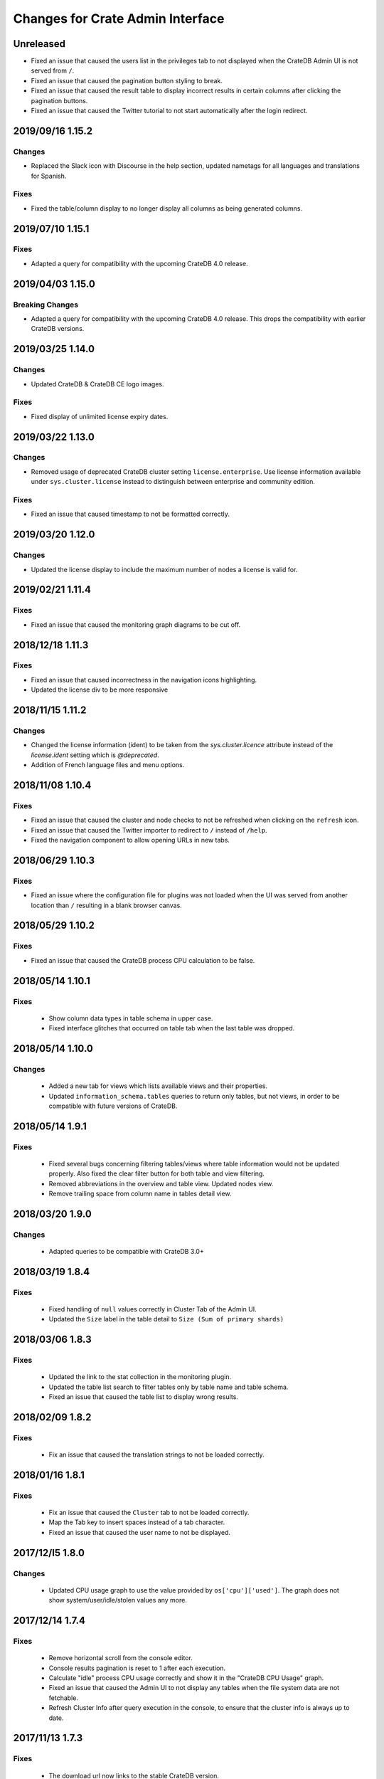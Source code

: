 =================================
Changes for Crate Admin Interface
=================================

Unreleased
==========

- Fixed an issue that caused the users list in the privileges tab to not displayed
  when the CrateDB Admin UI is not served from ``/``.

- Fixed an issue that caused the pagination button styling to break.

- Fixed an issue that caused the result table to display incorrect results in
  certain columns after clicking the pagination buttons.

- Fixed an issue that caused the Twitter tutorial to not start automatically
  after the login redirect.

2019/09/16 1.15.2
=================

Changes
-------

- Replaced the Slack icon with Discourse in the help section, updated nametags
  for all languages and translations for Spanish.


Fixes
-----

- Fixed the table/column display to no longer display all columns as being
  generated columns.


2019/07/10 1.15.1
=================

Fixes
-----

- Adapted a query for compatibility with the upcoming CrateDB 4.0 release.


2019/04/03 1.15.0
=================

Breaking Changes
----------------

- Adapted a query for compatibility with the upcoming CrateDB 4.0 release. This
  drops the compatibility with earlier CrateDB versions.


2019/03/25 1.14.0
=================

Changes
-------

- Updated CrateDB & CrateDB CE logo images.

Fixes
-----

- Fixed display of unlimited license expiry dates.

2019/03/22 1.13.0
=================

Changes
-------

- Removed usage of deprecated CrateDB cluster setting ``license.enterprise``.
  Use license information available under ``sys.cluster.license`` instead to
  distinguish between enterprise and community edition.

Fixes
-----

- Fixed an issue that caused timestamp to not be formatted correctly.

2019/03/20 1.12.0
=================

Changes
-------

- Updated the license display to include the maximum number of nodes a license
  is valid for.

2019/02/21 1.11.4
=================

Fixes
-----

- Fixed an issue that caused the monitoring graph diagrams to be cut off.

2018/12/18 1.11.3
=================

Fixes
-----

- Fixed an issue that caused incorrectness in the navigation icons highlighting.

- Updated the license div to be more responsive

2018/11/15 1.11.2
=================

Changes
-------

- Changed the license information (ident) to be taken from the `sys.cluster.licence`
  attribute instead of the `license.ident` setting which is `@deprecated`.

- Addition of French language files and menu options.

2018/11/08 1.10.4
=================

Fixes
-----

- Fixed an issue that caused the cluster and node checks to not be refreshed
  when clicking on the ``refresh`` icon.

- Fixed an issue that caused the Twitter importer to redirect to ``/``
  instead of ``/help``.

- Fixed the navigation component to allow opening URLs in new tabs.

2018/06/29 1.10.3
=================

Fixes
-----

- Fixed an issue where the configuration file for plugins was not loaded when
  the UI was served from another location than ``/`` resulting in a blank
  browser canvas.

2018/05/29 1.10.2
=================

Fixes
-----

- Fixed an issue that caused the CrateDB process CPU calculation to be false.

2018/05/14 1.10.1
=================

Fixes
-----

 - Show column data types in table schema in upper case.

 - Fixed interface glitches that occurred on table tab when the last table was
   dropped.

2018/05/14 1.10.0
=================

Changes
-------

 - Added a new tab for views which lists available views and their properties.

 - Updated ``information_schema.tables`` queries to return only tables, but not
   views, in order to be compatible with future versions of CrateDB.

2018/05/14 1.9.1
================

Fixes
-----

 - Fixed several bugs concerning filtering tables/views where table
   information would not be updated properly. Also fixed the clear filter
   button for both table and view filtering.

 - Removed abbreviations in the overview and table view. Updated nodes view.

 - Remove trailing space from column name in tables detail view.


2018/03/20 1.9.0
================

Changes
-------

 - Adapted queries to be compatible with CrateDB 3.0+

2018/03/19 1.8.4
================

Fixes
-----

 - Fixed handling of ``null`` values correctly in Cluster Tab of the Admin UI.

 - Updated the ``Size`` label in the table detail to ``Size (Sum of primary shards)``

2018/03/06 1.8.3
================

Fixes
-----

 - Updated the link to the stat collection in the monitoring plugin.

 - Updated the table list search to filter tables only by table name and table
   schema.

 - Fixed an issue that caused the table list to display wrong results.

2018/02/09 1.8.2
================

Fixes
-----

 - Fix an issue that caused the translation strings to not be loaded correctly.

2018/01/16 1.8.1
================

Fixes
-----

 - Fix an issue that caused the ``Cluster`` tab to not be loaded correctly.

 - Map the Tab key to insert spaces instead of a tab character.

 - Fixed an issue that caused the user name to not be displayed.

2017/12/l5 1.8.0
================

Changes
-------

 - Updated CPU usage graph to use the value provided by ``os['cpu']['used']``.
   The graph does not show system/user/idle/stolen values any more.

2017/12/14 1.7.4
================

Fixes
-----

 - Remove horizontal scroll from the console editor.

 - Console results pagination is reset to 1 after each execution.

 - Calculate "idle" process CPU usage correctly and show it in the
   "CrateDB CPU Usage" graph.

 - Fixed an issue that caused the Admin UI to not display any tables when the
   file system data are not fetchable.

 - Refresh Cluster Info after query execution in the console, to ensure that
   the cluster info is always up to date.

2017/11/13 1.7.3
================

Fixes
-----

 - The download url now links to the stable CrateDB version.

 - Replicates shards in the ``Unassigned`` row of the Shards view
   are now grouped by id.

 - Fixed issue that caused closed partitions to show a ``CRITICAL``
   data state.

2017/11/06 1.7.2
================

Fixes
-----

 - Remove horizontal scroll from the console editor.

 - show all nodes in admin ui shard view, even those which
   have no shards.

 - Fixed an issue that cause the statusbar to show an error
   if the user has an adblocker enabled.

 - Fixed an issue that caused extra spaces to be added
   to the formatted console results.

 - Fixed an issue that caused ``NULL`` generated column values
   not to be displayed in the tables view.

 - Show messages when in the Tables view when the table list is empty.

2017/10/20 1.7.1
================

Fixes
-----

 - Fixed an issue that delayed the overview chart's initial display.

 - Fixed issue that caused the redirect to ``/401`` in case of
   unauthorized access to fail.

 - Fixed casting issue in the Monitoring query.

 - Fixed issue that caused the cluster view to not redirect
   to the first node by default.

2017/10/17 1.7.0
================

Changes
-------

 - Added pagination to Console results.

2017/10/17 1.6.4
================

Fixes
-----

 - Keep input of console when changing tabs.

 - Added focus on textbox when the console view is loaded and after
   clicking on the `Execute Query` button.

 - Shard and node details are now loaded on demand in the shards view.

 - Fixed issue that caused the cluster check display to be delayed.

 - Fix formating of strings in the console view.

2017/10/10 1.6.3
================

Fixes
-----

 - Update position of the navigation menu elements.

 - Fixed left Join condition in shards query that previously caused
   duplicated shards to be displayed.

 - Added loading indicator in shards view.

 - Do not automatically execute the query when clicking on
   the "Query Table" button in the table view.

2017/09/26 1.6.2
================

Fixes
-----

 - Improve shards view performance

 - Remove horizontal scroll from the console editor.

2017/09/18 1.6.1
================

Fixes
-----

 - Fixed an issue that caused the tooltip to have a wrong position
   in the Shards view.

2017/09/18 1.6.0
================

Changes
-------

 - Added Shards plugin (Enterprise Feature). The shard
   plugin is a visualization that displays information about
   shards by table, partition and node.

 - Added query table to Tables view.

 - Implemented share query feature in the Console.

2017/09/18 1.5.3
================

Fixes
-----

 - Show generation expression for generated columns in Tables view.

 - Added the row count number to the query status in the Console view.

 - Fixed issue that caused the privileges view to not be scrollable.

 - Fixed typo in privileges view.

2017/08/29 1.5.2
================

Fixes
-----

 - Fixed empty ``account_user``-column in twitter tutorial plugin.

2017/08/23 1.5.1
================

Fixes
-----

 - Fixed issue that caused the Monitoring tab to redirect to ``/401`` when
   the user didn't have privileges for ``sys.cluster`` or ``sys.jobs_log``.

2017/08/23 1.5.0
================

Changes
-------

 - Added Privileges plugin (Enterprise Feature)

 - The documentation link now points to the documentation for the major.minor
   (e.g. 2.1) version of CrateDB, instead of major.minor.hotfix (e.g. 2.1.1).

2017/07/21 1.4.2
================

Fixes
-----

 - Fix Tweet import for Twitter tutorial page

2017/07/11 1.4.1
================

Fixes
-----

 - Add ``DENY`` keyword to the console autocapitalization.

 - Display error message on the Tutorial plugin when the SQL query fails.

 - Fixed the SQL query in the Tutorial plugin.

 - Fix timestamp formatting in the console results.

2017/07/10 1.4.0
================

Changes
-------

 - Display user name in the status bar when the Enterprise
   Edition is enabled.

2017/07/07 1.3.3
================

Fixes
-----

 - Cluster warning within the monitoring plugin, regarding
   stat collection being disabled, has been improved.

2017/07/07 1.3.2
================

Fixes
-----

 - Redirect to /401 when the admin-ui user does not have cluster privileges.

 - Expanded the list of keywords used by autocapitalization.

 - Fix toggle buttons UI, which was broken while zooming.

 - Change color of keywords in the console to be more readable.

 - Display long table names correctly.

2017/04/24 1.3.1
================

Fixes
-----

 - Licence ident wording has been corrected.

2017/04/18 1.3.0
================

 - Enterprise license ident is now displayed.

2017/04/12 1.2.3
================

 - Fixed ``y-axis`` number formating for long running queries
   in the monitoring plugin.

2017/03/28 1.2.2
================

 - Added ``ms`` to monitoring graph title.

 - Fixed issue where arrays in formatted objects were not displayed.

2017/03/27 1.2.1
================

 - Removed blog feed from side bar.

 - Increase base font size.

 - Fixed issue that caused tables to display a healthy status even though their
   partitions were in critical state

 - Added fallback to unformatted results if no column types are returned.

 - Display notification warning only when a new CrateDB version is released.

 - Added ``lineWrapping`` option to console Editor.

 - Fixed issue that cause the console text to appear on top of the settings tab.

 - Fixed load reading display when the readings were invalid (for example, on
   Windows).

2017/03/16 1.2.0
================

 - Added monitoring plugin (Enterprise Feature).

 - Added Lazy loading of the stylesheet and plugins depending on the enterprise
   settings.

 - Added buttons to collapse and expand all schemas in the tables view.

 - The console now expands vertically to show the whole query if its size is
   larger than the standard size of the console.

 - SQL console keywords are now CrateDB specific.

 - Improved formatted results of the ``geo_area`` datatype to include an
   external link to a visualisation of that ``geo_area``.

 - Keywords in the SQL console are capitalised.

2017/03/16 1.1.2
================

 - Added node number to the status bar.

 - Fixed issue that caused ``Cluster Offline`` message to not be displayed.

 - Fixed a console results issue that caused the results table not to be visible
   after horizontal scrolling.

 - Fixed styling issue that caused the last element in the side bar list to be
   hidden.

 - Fixed an issue that caused the notification date to be ``null`` in Safari.

2017/02/15 1.1.1
================

 - Fixed a console results issue that caused the results table not to be
   displayed after horizontal scrolling.

 - Fixed an issue that caused the admin UI to load only one plugin.

 - Display warning in the console view when the query result contains an unsafe
   integer.

 - Relocated the help resources section to be underneath the tweet import
   tutorial.

 - Show loading indicator when ``Execute Query`` is in progress.

2017/01/11 1.1.0
================

 - BREAKING: Updated the admin UI build to be compatible with future crate
   versions which will serve the admin-ui from root `/`.

 - Improved console results table, including data type based colorization,
   alternating row colorization, structured object/array formatting,
   human-readable timestamps, Google Maps link on geo-point results & lazy
   loading on result sets larger than 100 rows.

2017/01/11 1.0.4
================

 - Fixed getting started display issue on very wide screens.

2017/01/02 1.0.3
================

 - Added compatibility with future crate versions which will serve
   the admin-ui from `/admin/` instead of `/_plugins/crate-admin/`.

2016/12/12 1.0.2
================

 - Removed pepper widget, support links are now in a Help section along width
   the Get Started tutorial.

 - Changed read notification behaviour so that all items are marked as
   read upon opening the settings.

 - Lowered opacity of placeholder query in the console.

 - Fix intercom support that disappeared during the implementation
   of the new admin-ui layout.

 - Fix Radio button position in load overview.

 - Made schema tabs more distinguishable from tables in the table list.

 - Updated link to support website in contact widget.

2016/12/02 1.0.1
================

 - Fixed an issue that caused incorrect URL paths if the project gets built.

2016/12/02 1.0.0
=================

 - Implemented new layout for the admin-ui.

 - Local development: do not store ``base_uri`` permanently in localStorage
   but keep it in URL.

 - Added Pepper contact widget which displays various Crate.IO
   support Channels in a user friendly way.

 - The first node in the node list is selected by default.

 - The first table in the table list is selected by default.

 - Developer news from crate.io website are now loaded correctly into newsfeed.

2016/11/22 0.21.3
=================

 - fixed bug that caused the cluster REST URL link in nodes view page to be unsafe.

2016/11/03 0.21.2
=================

 - fixed incorrect sql query for creating the tweets table in the tutorial.

2016/11/02 0.21.1
=================

 - Fix : Corrected the sql queries to display the table list in the tables view.

 - Corrected the sql query in the tutorial to fix the error that occured
   when tweets table was already created.

2016/10/27 0.21.0
=================

 - Added a button to clear the search field in the table list view.

 - Added Spanish translation.

2016/10/21 0.20.4
=================

 - Fix: removed chinese language from i18n configuration.

 - Fix: added english as a fallback language for translation files.

2016/10/18 0.20.3
=================

 - Fixed broken execute button in the console view.

 - Fix : Reduced the amount of log output to browser console when issuing SQL statements.

2016/10/12 0.20.2
=================

 - Fixed hyperlink on logo in navigation bar which incorreclty pointed to
   the Crate HTTP root.

2016/10/12 0.20.1
=================

 - Fixed the chart error that occured when navigating between the overview and other pages.

 - Fixed the logo URL which was not redirecting correctly.

 - Fixed an issue that caused the query history in the console view to be inconsistent.

2016/09/23 0.20.0
=================

 - Added a new console option to allow users to display the error trace when an error occurs.

 - Added translation for tutorial plugin. This enables support for i18n for any admin ui plugin.

2016/09/23 0.19.1
=================

 - Fix: number of underreplicated shards cannot be negative.

 - Fix: fixed menu order.

2016/08/22 0.19.0
=================

 - Display failing node checks on overview page and allow to dismiss them.

 - Added German translation.
   This change also enables the possibility for further i18n.

2016/06/03 0.18.1
=================

 - Resolve path to ``/_sql`` endpoint correctly when Crate is served at a
   different location than ``/``

2016/05/25 0.18.0
=================

 - Cluster check include now clickable links

 - Load additional links in menu dynamically from news feed

 - Fixed an issue which caused rendering errors in the node list if the cluster
   contains multiple nodes with the same name
   note: changes the url to the detail view of single nodes

 - Added UTM tokens to links that link to the Crate.IO blog

 - Updated news feed URL

 - Label the master node in the cluster node list

2016/02/15 0.17.1
=================

 - Fix: updated BlenderPro webfont
   This fixes CSS glitches in Firefox 44 which misinterpreted height of webfont.

 - Fix: The recent update of the shard calculation for relocating shards caused
   problems with partitioned tables showing incorrect table health.

 - Fix: Reading an undefined property while cluster is offline caused
   Javascript error.

 - Fix: Rename cluster check indicator on statusbar to ``Checks``.

 - Improved display of recovery percentage in table view

 - Fix: relocating shards where previously displayed as "underreplicated" shards
   causing a yellow cluster state while relocating was in progress

 - Fix: change in calculation of recovery percentage broke calculations for
   partitioned tables causing table partitions not showing up

 - Fix: now also include unassigned shards (as 0% recovered) in calculation of
   recovery percentage which is displayed per table.
   Previously it could show '100% recovery done' even if there were still
   unassigned shards.

2015/12/15 0.17.0
=================

 - Display current shard recovery status on table info page. It shows the
   percentage of done recovery.

 - Updated calculation of underreplicated shards/records to work with the
   change in Crate server where shards in sys.shards table have a more fine
   granular state now and relocating shards are listed, too.

2015/12/15 0.16.2
=================

 - fix: Unavailable dependency `angular-truncate` module caused blank Admin UI.
   Switched to `angular-truncate-2` now.

2015/11/27 0.16.1
=================

 - fix: column headers where not shown in result table on console page
   when two or more columns with the same name were selected

2015/11/16 0.16.0
=================

 - The table list is now fully searchable and sorted by table name within
   its schemas.

 - fix: charts are not correctly displayed in Microsoft Edge browser.

 - UDC: identify anonymous user with cluster id.
   Both user id and cluster id are anonymous traits.
   Note: You can disable UDC via the `udc.enabled` setting on the Crate server.

2015/10/30 0.15.3
=================

 - fix: REPLICATED DATA at the overview page showed incorrect percentage of
   of replicated data when number of undereplicated records was higher than
   number of total records

2015/10/20 0.15.2
=================

 - fixed a bug that displays partitions that are not related to the selected
   table in the table-list.

 - fixed a bug where cluster shows wrong state if the number of nodes gets
   smaller than the minimum master nodes.

2015/10/09 0.15.1
=================

 - fixed a visual bug that let an item in the node/table list partly disappear
   if scrolling gets enabled

 - fixed URL to download in dropdown that notifies about old Crate version

 - fixed a bug that displays a zero value as NULL value

2015/09/17 0.15.0
=================

 - display cluster checks on overview page

 - display relative Crate process CPU usage as bar chart and show number of
   cores per node

2015/09/17 0.14.5
=================

 - display ``NULL`` instead of empty cell in console results table

2015/09/07 0.14.4
=================

 - updated Intercom to support new messaging features. The Intercom service is
   disabled if UDC is disabled on the Crate server.

2015/08/06 0.14.3
=================

 - fixed line wrapping in console result table

2015/07/13 0.14.2
=================

 - added support for line breaks in console result table

2015/07/09 0.14.1
=================

 - fix: number of underreplicated shards were fetched and displayed incorrectly

2015/06/29 0.14.0
=================

 - load plugins.json that can inject additional modules on app start
   the "Get Started" tutorial is now implemented as a plugin

2015/06/23 0.13.4
=================

 - fix: approximate number of underreplicated and missing records per table was
   calculated incorrectly, which could have lead to different results
   when viewing table info on admin ui of different nodes

2015/06/22 0.13.3
=================

 - fix: automatically refresh load history chart on overview page

2015/06/15 0.13.2
=================

 - improved layout for smaller screens

 - fix: highlight cluster navigation item also when node is selected

 - fix: crate process cpu will now also display values greater than 100%

2015/06/09 0.13.1
=================

 - fix: load graph was not displayed when no tables where available

2015/06/09 0.13.0
=================

 - improved load graph on overview page

 - display load, cpu usage, disk i/o, process stats and shard information
   on node detail page

  - added columns with partition values on "Partitions" table
    on table detail view

2015/05/22 0.12.1
=================

  - update logo, favicons

2015/04/23 0.12.0
=================

  - display ``rest_url`` from sys.nodes table on node detail view

2015/04/09 0.11.5
=================

  - fix: concurrent ajax requests caused partition information
    in table detail view to be mixed up between tables

2015/03/05 0.11.4
=================

 - fix: calculate health for each partition of a partitioned table
   based on the number of shards of that partition

2015/02/04 0.11.3
=================

 - fixed bug that showed custom schemas in the table list
   as often as the amount of tables in that custom schema

2015/01/15 0.11.2
=================

 - removed usage of sys expressions in wrong context

 - fixed a template rendering issue in cluster view in Safari

 - de-register watches to decrease DOM updates and improve performance in cluster view

2014/12/19 0.11.1
=================

 - fixed title of `tables` view if no tables exists or connection is down

2014/12/16 0.11.0
=================

 - add support for tables with user defined schemas

 - added `Intercom <https://www.intercom.io>`_ integration
     Intercom allows you to ask questions and send messages to the Crate
     team directly from the admin interface. Click on the help button
     in the menu bar to enable personal support.
     Click on the icon in the bottom right corner to start writing your questions!

2014/11/17 0.10.2
=================

 - fixed issue that caused clunky scrolling with trackpad
   in Safari that mainly occured when having a narrow browser width

2014/11/14 0.10.1
=================

 - made console placeholder text darker so you can distinguish better
   between placeholder text and actually written statement

 - fixed 'Execute Query' button in console view

2014/11/06 0.10.0
=================

 - added hint to console: press shift+enter to submit query

 - fix: UI showed partitions from wrong table after switching between tables
   this could also lead to 'red' partitions if the newly selected table also had partitions

 - added syntax highlighting to sql console

2014/08/19 0.9.3
================

 - send cookies with cross-origin requests

2014/08/14 0.9.2
================

 - fix: display number of records and started shards correctly
   if table and blob table have the same name

2014/07/22 0.9.1
================

 - fix: do not append limit to insert by query statement

2014/07/05 0.9.0
================

 - use new sys.nodes.fs expression in order to
   calculate disk utilization of data disks correctly

2014/06/24 0.8.4
================

 - changed font in console for better readability

 - fixed ui glitch that caused right column content to be cut off

 - fix: include initializing shards in calculation for underreplicated shards

2014/06/24 0.8.3
================

 - fix: ui showed partitions from previously selected table

2014/06/06 0.8.2
================

 - fix: make table list and node list available in mobile view

2014/06/04 0.8.1
================

 - fix: round percentage of available and underreplicated data correctly

2014/06/04 0.8.0
================

 - make table that displays table partitions horizontally scrollable

 - display developer news notifications

2014/05/19 0.7.3
================

 - fix: prevent selected node/table item from being out of viewport

2014/05/15 0.7.2
================

 - improved handling of error responses from server

2014/05/08 0.7.1
================

 - changed doc url to match doc url pattern

2014/05/08 0.7.0
================

 - removed docs menu item from sidebar and added link to external docs in statusbar

 - make console history persistent by default

 - display crate version of each node and show warning if cluster contains multiple versions

 - display heap size instead of system memory in node detail view

2014/04/29 0.6.3
================

 - fix: make sure twitter import stops when user navigates away from tutorial view

 - fix: allow horizontal scrolling in console result table

2014/04/28 0.6.2
================

 - fixed broken redirect after twitter authentication in 'get started' section

2014/04/16 0.6.1
================

 - force vertical scrollbar to prevent content column from flickering

2014/04/16 0.6.0
================

 - support for partitioned tables

 - make node list sortable by health and name

 - display number of nodes in status bar

 - show node version number

 - added history support in admin console

2014/04/30 0.5.3
================

 - fix: make sure twitter import stops when user navigates away from tutorial view

 - fixed broken redirect after twitter authentication in 'get started' section

2014/04/14 0.5.2
================

 - fix: scrolling issues with node list/table list

 - fix: immediately show node list on browser refresh

2014/04/08 0.5.1
================

 - fix: sorting of cluster list

2014/04/08 0.5.0
================

 - display blob tables

 - fix: prevent logo from overlapping sidebar navigation

2014/04/08 0.4.4
================

 - fix: removed horizontal scrollbar in sidebar

2014/04/07 0.4.3
================

 - fix: UI glitch: load was off site

2014/04/07 0.4.2
================

 - fix: display values at overview if no table exists

 - fix: default base_uri is current location

2014/04/07 0.4.1
================

 - fixed Angular version

2014/04/07 0.4.0
================

 - ported from Backbone to Angular

2014/03/21 0.3.1
================

 - show correct cluster status immediately after starting the admin

 - compute correct numbers of missing primary shards and unassigned shards

2014/03/17 0.3.0
================

 - use sql to query clustername and nodes load

2014/03/13 0.2.9
================

 - removed note about yellow warning state in "get started"

2014/03/13 0.2.8
================

 - use '0-all' replicas in the twitter getting started tutorial

2014/03/13 0.2.7
================

 - Changed docs link to open in the same frame.

2014/03/11 0.2.6
================

 - Fix Safari font rendering

2014/03/11 0.2.5
================

 - Changed query to fetch table information. Group by wasn't necessary and sum
   on number_of_replicas won't work in the next crate version as it is changed
   to a string.

2014/03/07 0.2.4
================

 - Fix FF bug related to mixed-content on the tutorial view.

 - Do not abort table info fetching when a node goes down and /_sql does not respond.

2014/03/06 0.2.3
================

 - Remove obsolete code and refactor ClusterStatus, Overview.

2014/03/04 0.2.2
================

 - Filter system tables differently.

2014/03/04 0.2.1
================

 - Fix display issues

2014/03/04 0.2.0
================

 - Add a "Get started" section that imports tweets

 - Fix table ordering

2014/03/04 0.1.2
================

 - Insert new TableInfoView items in alphabetic order

2014/02/27 0.1.1
================

 - Fix TableInfoView when a displayed table is removed. Show/hide properly
   "No tables available" when a table is removed

2014/02/27 0.1.0
================

 - Handle edge case where there are no tables in overview, table view

 - Fix load graph to behave with bootstrap/jQuery

 - Allow for multiple views in the content area

2014/02/26 0.0.9
================

 - Fix visual glitches for different devices and screen widths

 - Show graph of load over time on Overview view

 - Handle add/remove events of nodes on the Cluster view

 - Handle add/remove events of tables on the TableList view

 - Use URL fragments for navigation, disable pushState

 - Sort tables and cluster nodes by health then alphabetically

2014/02/26 0.0.8
================

 - Update logo

 - Refactor top and left navbars

 - Cluster list: Stop highlighting node names

 - Improved responsive behaviour

 - Repaired visual style glitches

 - Refresh Table & Cluster views

 - Auto select first item in Table and Cluster views

 - Refresh Tables & Cluster views

 - Display json objects on sql results

2014/02/25 0.0.7
================

 - Completed table info view

 - Complete cluster view

 - fixed error console not reseting on a new query

2014/02/25 0.0.6
================

 - fixed visual bug causing table info to not display properly.

2014/02/24 0.0.5
================

 - Introduced Tables view

 - Introduced Cluster view

2014/02/24 0.0.4
================

 - bugfix in release management: create_tag.sh now checks for
   versions in both, package.json and bower.json.

2014/02/24 0.0.3
================

 - fix for overview

 - fixed status bar

 - bugfix in ./devtools/create_tag.sh

2014/02/23 0.0.2
================

 - initial project setup.
